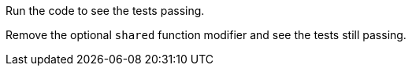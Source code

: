 Run the code to see the tests passing.

Remove the optional `shared` function modifier and see the tests still passing.